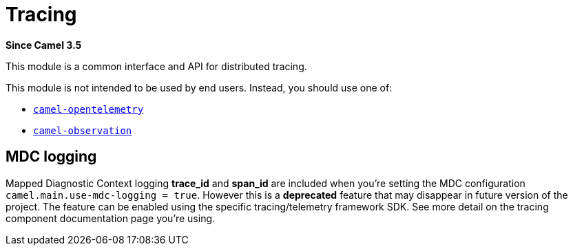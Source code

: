 = Tracing Component
:doctitle: Tracing
:shortname: tracing
:artifactid: camel-tracing
:description: Distributed tracing common interfaces
:since: 3.5
:supportlevel: Stable
:tabs-sync-option:

*Since Camel {since}*

This module is a common interface and API for distributed tracing.

This module is not intended to be used by end users. Instead, you should use one of:

* xref:opentelemetry.adoc[`camel-opentelemetry`]
* xref:observation.adoc[`camel-observation`]

== MDC logging

Mapped Diagnostic Context logging *trace_id* and *span_id* are included when you're setting the MDC configuration `camel.main.use-mdc-logging = true`. However this is a **deprecated** feature that may disappear in future version of the project. The feature can be enabled using the specific tracing/telemetry framework SDK. See more detail on the tracing component documentation page you're using.